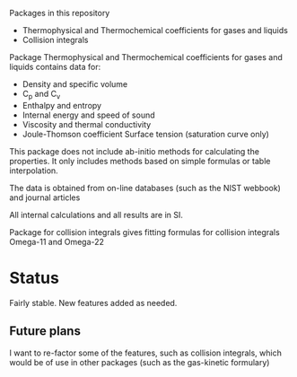 Packages in this repository
- Thermophysical and Thermochemical coefficients for gases and liquids
- Collision integrals

Package Thermophysical and Thermochemical coefficients for gases and
liquids contains data for:
- Density and specific volume
- C_p and C_v
- Enthalpy and entropy
- Internal energy and speed of sound
- Viscosity and thermal conductivity
- Joule-Thomson coefficient Surface tension (saturation curve only)

This package does not include ab-initio methods for calculating the
properties.  It only includes methods based on simple formulas or
table interpolation.

The data is obtained from on-line databases (such as the NIST webbook)
and journal articles

All internal calculations and all results are in SI.

Package for collision integrals gives fitting formulas for collision
integrals Omega-11 and Omega-22

* Status

  Fairly stable.  New features added as needed.

** Future plans
   I want to re-factor some of the features, such as collision
   integrals, which would be of use in other packages (such as the
   gas-kinetic formulary)

